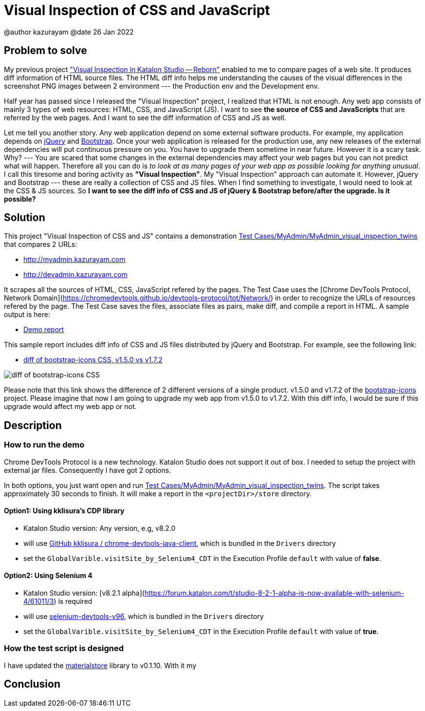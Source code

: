= Visual Inspection of CSS and JavaScript

@author  kazurayam
@date 26 Jan 2022

== Problem to solve

My previous project https://forum.katalon.com/t/visual-inspection-in-katalon-studio-reborn/57440["Visual Inspection in Katalon Studio -- Reborn"] enabled to me to compare pages of a web site. It produces diff information of HTML source files. The HTML diff info helps me understanding the causes of the visual differences in the screenshot PNG images between 2 environment --- the Production env and the Development env.

Half year has passed since I released the "Visual Inspection" project, I realized that HTML is not enough. Any web app consists of mainly 3 types of web resources: HTML, CSS, and JavaScript (JS). I want to see **the source of CSS and JavaScripts** that are referred by the web pages. And I want to see the diff information of CSS and JS as well.

Let me tell you another story. Any web application depend on some external software products. For example, my application depends on https://jquery.com/[jQuery] and https://getbootstrap.com/[Bootstrap]. Once your web application is released for the production use, any new releases of the external dependencies will put continuous pressure on you. You have to upgrade them sometime in near future. However it is a scary task. Why? --- You are scared that some changes in the external dependencies may affect your web pages but you can not predict what will happen. Therefore all you can do is _to look at as many pages of your web app as possible looking for anything unusual_. I call this tiresome and boring activity as *"Visual Inspection"*. My "Visual Inspection" approach can automate it. However, jQuery and Bootstrap --- these are really a collection of CSS and JS files. When I find something to investigate, I would need to look at the CSS & JS sources. So **I want to see the diff info of CSS and JS of jQuery & Bootstrap before/after the upgrade. Is it possible?**

== Solution

This project "Visual Inspection of CSS and JS" contains a demonstration link:Scripts/MyAdmin/MyAdmin_visual_inspection_twins/Script1643034427943.groovy[Test Cases/MyAdmin/MyAdmin_visual_inspection_twins] that compares 2 URLs:

* http://myadmin.kazurayam.com 
* http://devadmin.kazurayam.com

It scrapes all the sources of HTML, CSS, JavaScript refered by the pages. The Test Case uses the [Chrome DevTools Protocol, Network Domain](https://chromedevtools.github.io/devtools-protocol/tot/Network/) in order to recognize the URLs of resources refered by the page. The Test Case saves the files, associate files as pairs, make diff, and compile a report in HTML. A sample output is here:

- https://kazurayam.github.io/VisualInspectionOfCssAndJs/demo/MyAdmin_visual_inspection_twins-index.html[Demo report]

This sample report includes diff info of CSS and JS files distributed by jQuery and Bootstrap. For example, see the following link:

- https://kazurayam.github.io/VisualInspectionOfCssAndJs/demo/MyAdmin_visual_inspection_twins/20220126_220156/objects/4c2502854bbc5defa960ad2604c46b46c709eb40.html[diff of bootstrap-icons CSS, v1.5.0 vs v1.7.2]

image::https://kazurayam.github.io/VisualInspectionOfCssAndJs/images/bootstrap-icons.png[diff of bootstrap-icons CSS]

Please note that this link shows the difference of 2 different versions of a single product. v1.5.0 and v1.7.2 of the https://icons.getbootstrap.com/[bootstrap-icons] project. Please imagine that now I am going to upgrade my web app from v1.5.0 to v1.7.2. With this diff info, I would be sure if this upgrade would affect my web app or not.

== Description

=== How to run the demo

Chrome DevTools Protocol is a new technology. Katalon Studio does not support it out of box. I needed to setup the project with external jar files. Consequently I have got 2 options.

In both options, you just want open and run link:Scripts/MyAdmin/MyAdmin_visual_inspection_twins/Script1643034427943.groovy[Test Cases/MyAdmin/MyAdmin_visual_inspection_twins]. The script takes approximately 30 seconds to finish. It will make a report in the `<projectDir>/store` directory.

==== Option1: Using kklisura's CDP library

- Katalon Studio version: Any version, e.g, v8.2.0
- will use https://github.com/kklisura/chrome-devtools-java-client[GitHub kklisura
/
chrome-devtools-java-client], which is bundled in the `Drivers` directory
- set the `GlobalVarible.visitSite_by_Selenium4_CDT` in the Execution Profile `default` with value of *false*.


==== Option2: Using Selenium 4

- Katalon Studio version: [v8.2.1 alpha](https://forum.katalon.com/t/studio-8-2-1-alpha-is-now-available-with-selenium-4/61011/3) is required
- will use https://mvnrepository.com/artifact/org.seleniumhq.selenium/selenium-devtools-v96[selenium-devtools-v96], which is bundled in the `Drivers` directory
- set the `GlobalVarible.visitSite_by_Selenium4_CDT` in the Execution Profile `default` with value of *true*.


=== How the test script is designed


I have updated the https://github.com/kazurayam/materialstore[materialstore] library to v0.1.10. With it my 

## Conclusion

